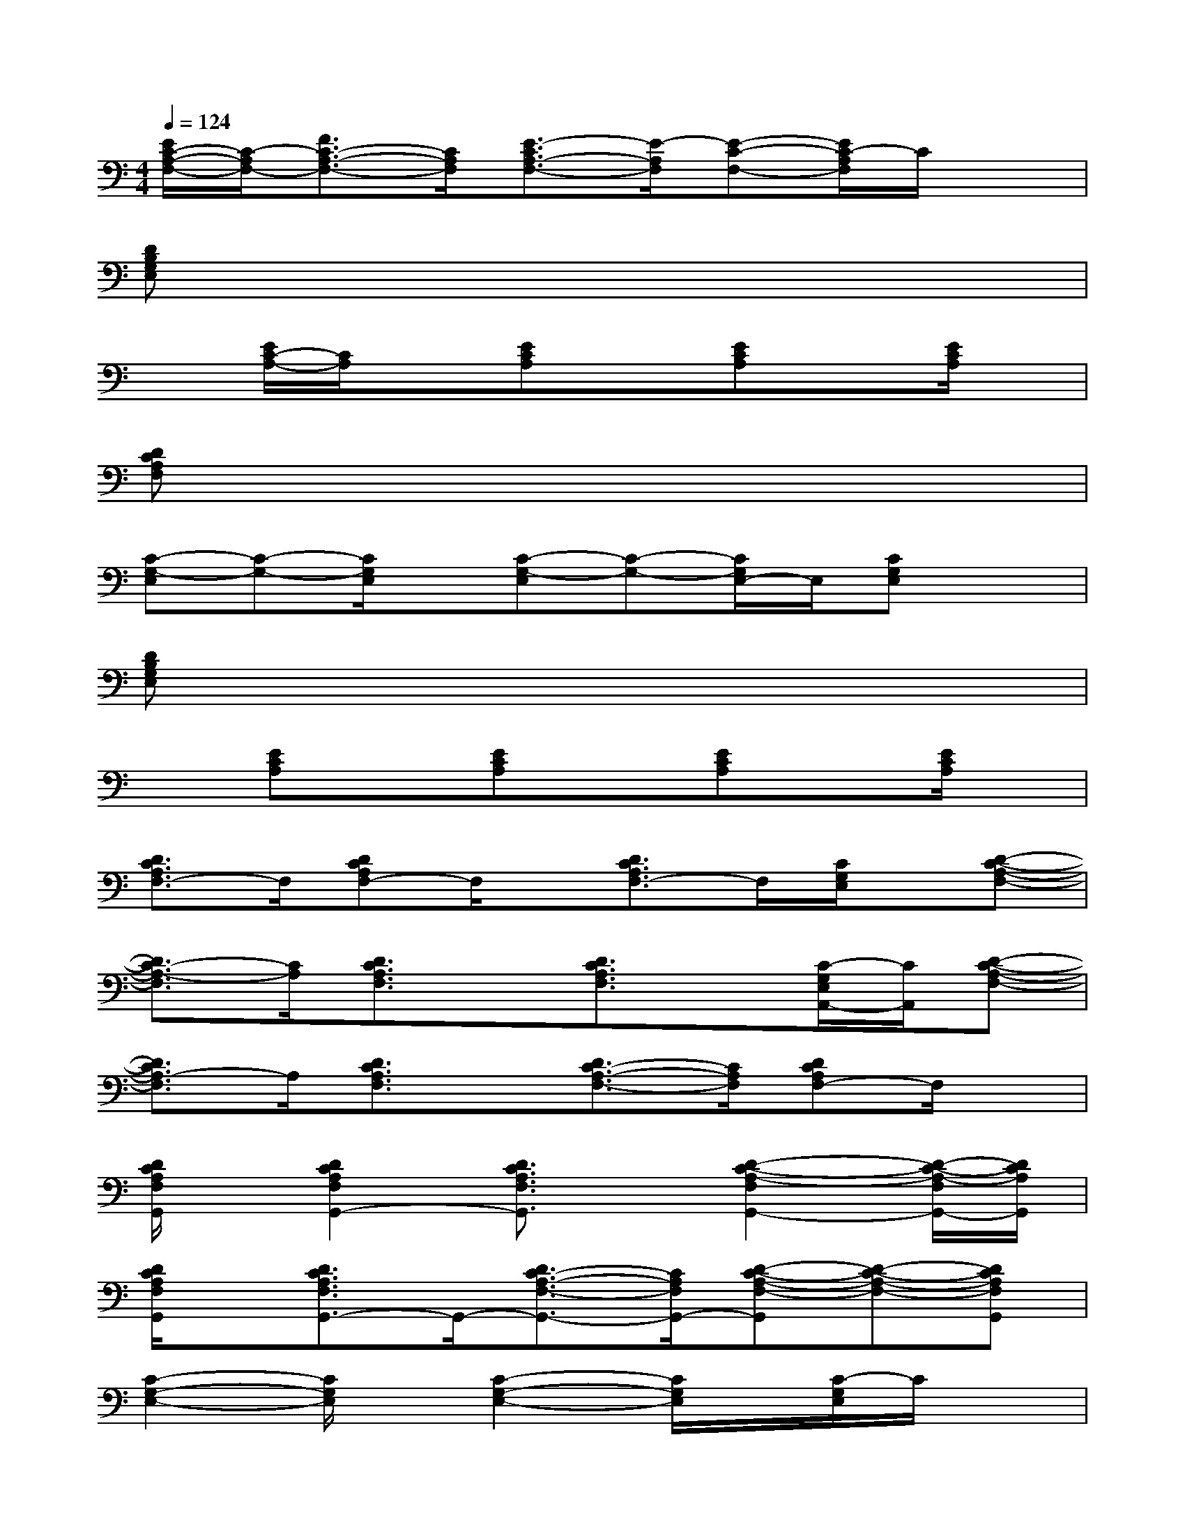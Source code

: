 X:1
T:
M:4/4
L:1/8
Q:1/4=124
K:C%0sharps
V:1
[E/2C/2-A,/2-F,/2-][C/2-A,/2F,/2-][F3/2C3/2-A,3/2-F,3/2-][C/2A,/2F,/2][E3/2-C3/2A,3/2-F,3/2-][E/2-A,/2F,/2][E-C-F,-][E/2C/2-A,/2F,/2]C/2x|
[DB,G,E,]x6x|
x[E/2C/2-A,/2-][C/2A,/2]x[ECA,]x[ECA,]x[E/2C/2A,/2]x/2|
[DCA,F,]x6x|
[C-G,-E,][C-G,-][C/2G,/2E,/2]x/2[C-G,-E,][C-G,-][C/2G,/2E,/2-]E,/2[CG,E,]x|
[DB,G,E,]x6x|
x[ECA,]x[ECA,]x[ECA,]x[E/2C/2A,/2]x/2|
[D3/2C3/2A,3/2F,3/2-]F,/2[DCA,F,-]F,/2x/2[D3/2C3/2A,3/2F,3/2-]F,/2[C/2G,/2E,/2]x/2[D-C-A,-F,-]|
[D3/2C3/2-A,3/2-F,3/2][C/2A,/2][D3/2C3/2A,3/2F,3/2]x/2[D3/2C3/2A,3/2F,3/2]x/2[C/2-G,/2E,/2A,,/2-][C/2A,,/2][D-C-A,-F,-]|
[D3/2C3/2A,3/2-F,3/2]A,/2[D3/2C3/2A,3/2F,3/2]x/2[D3/2C3/2-A,3/2-F,3/2-][C/2A,/2F,/2][DCA,F,-]F,/2x/2|
[D/2C/2A,/2F,/2G,,/2]x/2[D2C2A,2F,2G,,2-][D3/2C3/2A,3/2F,3/2G,,3/2]x/2[D2-C2-A,2-F,2G,,2-][D/2-C/2-A,/2-F,/2G,,/2-][D/2C/2A,/2G,,/2]|
[D/2C/2A,/2F,/2G,,/2]x/2[D3/2C3/2A,3/2F,3/2G,,3/2-]G,,/2-[D3/2C3/2-A,3/2-F,3/2-G,,3/2-][C/2A,/2F,/2G,,/2-][D-C-A,-F,-G,,][D-C-A,-F,-][DCA,F,G,,]|
[C2-G,2-E,2-][C/2G,/2E,/2]x/2[C2-G,2-E,2-][C/2G,/2E,/2]x/2[C/2-G,/2E,/2]C/2x|
[D2-B,2-G,2-E,2-][D/2B,/2G,/2E,/2]x/2[D2-B,2-G,2-E,2-][D/2B,/2G,/2E,/2]x/2[DB,G,E,]x|
[E2-C2-A,2-F,2-][E/2C/2A,/2F,/2]x/2[E2-C2-A,2-F,2-][E/2C/2A,/2F,/2]x/2[E2-C2-A,2-F,2-]|
[E2-C2-A,2-F,2-][E/2C/2A,/2F,/2]x/2[F/2-C/2-B,/2A,/2-F,/2-][FC-A,F,]C/2[E-A,F,-][EC-F,-][C/2A,/2F,/2]x/2